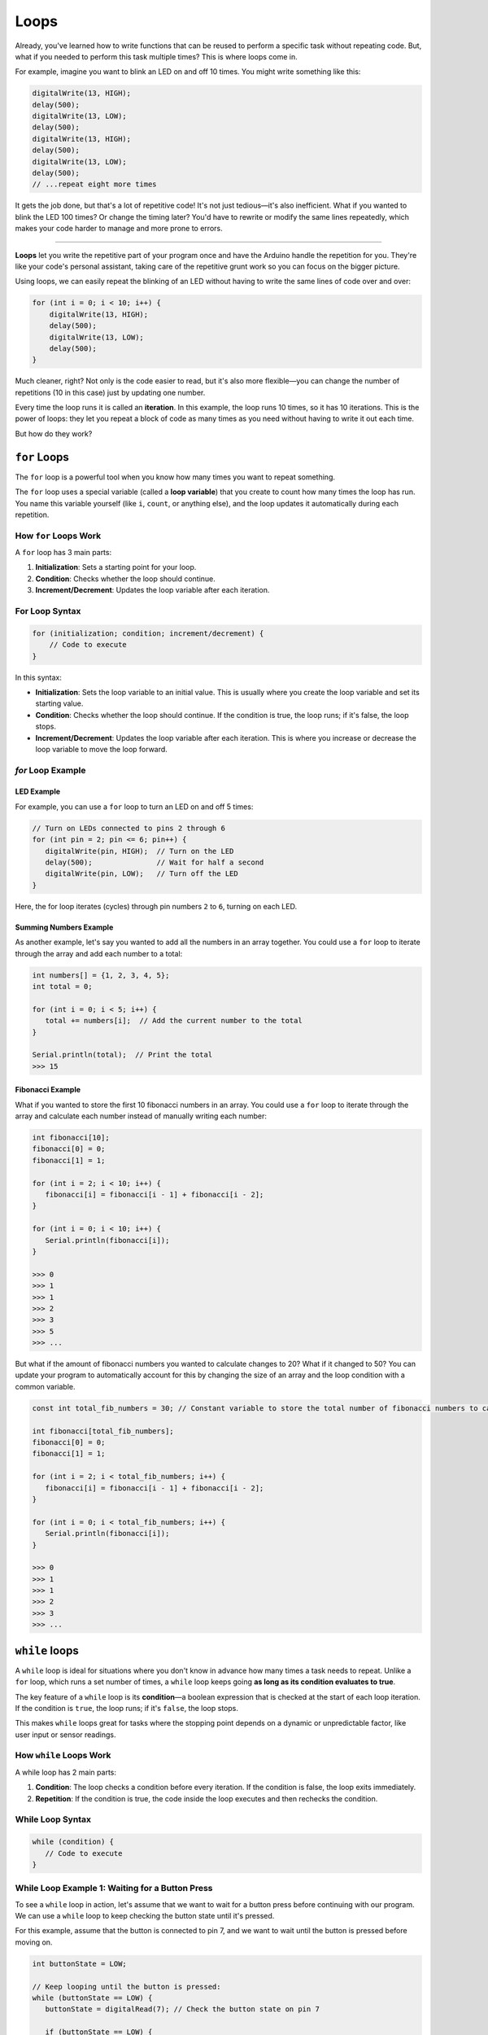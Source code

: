 .. _loops:

Loops
=====

Already, you've learned how to write functions that can be reused
to perform a specific task without repeating code. But, what if you
needed to perform this task multiple times? This is where loops come in.

For example, imagine you want to blink an LED on and off 10 times. You
might write something like this:

.. code:: cpp

   digitalWrite(13, HIGH);
   delay(500);
   digitalWrite(13, LOW);
   delay(500);
   digitalWrite(13, HIGH);
   delay(500);
   digitalWrite(13, LOW);
   delay(500);
   // ...repeat eight more times

It gets the job done, but that's a lot of repetitive code! It's not just
tedious—it's also inefficient. What if you wanted to blink the LED 100
times? Or change the timing later? You'd have to rewrite or modify the
same lines repeatedly, which makes your code harder to manage and more
prone to errors.

----

**Loops** let you write the repetitive part
of your program once and have the Arduino handle the repetition for you.
They're like your code's personal assistant, taking care of the
repetitive grunt work so you can focus on the bigger picture.

Using loops, we can easily repeat the blinking of an LED without having
to write the same lines of code over and over:

.. code:: cpp

   for (int i = 0; i < 10; i++) {
       digitalWrite(13, HIGH);
       delay(500);
       digitalWrite(13, LOW);
       delay(500);
   }

Much cleaner, right? Not only is the code easier to read, but it's also
more flexible—you can change the number of repetitions (10 in this case)
just by updating one number.

Every time the loop runs it is called an **iteration**. In this example,
the loop runs 10 times, so it has 10 iterations. This is the power of
loops: they let you repeat a block of code as many times as you need
without having to write it out each time.

But how do they work?

``for`` Loops
~~~~~~~~~~~~~

The ``for`` loop is a powerful tool when you know how many times you
want to repeat something.

The ``for`` loop uses a special variable (called a **loop variable**)
that you create to count how many times the loop has run. You name this
variable yourself (like ``i``, ``count``, or anything else), and the
loop updates it automatically during each repetition.

How ``for`` Loops Work
^^^^^^^^^^^^^^^^^^^^^^

A ``for`` loop has 3 main parts:

#. **Initialization**: Sets a starting point for your loop.
#. **Condition**: Checks whether the loop should continue.
#. **Increment/Decrement**: Updates the loop variable after each iteration.

For Loop Syntax
^^^^^^^^^^^^^^^

.. code:: cpp

   for (initialization; condition; increment/decrement) {
       // Code to execute
   }

In this syntax:

- **Initialization**: Sets the loop variable to an initial value.
  This is usually where you create the loop variable and set its
  starting value.
- **Condition**: Checks whether the loop should continue. If the
  condition is true, the loop runs; if it's false, the loop stops.
- **Increment/Decrement**: Updates the loop variable after each
  iteration. This is where you increase or decrease the loop variable to
  move the loop forward.

`for` Loop Example
^^^^^^^^^^^^^^^^^^

LED Example
""""""""""""

For example, you can use a ``for`` loop to turn an LED on and off 5
times:

.. code:: cpp

   // Turn on LEDs connected to pins 2 through 6
   for (int pin = 2; pin <= 6; pin++) {
      digitalWrite(pin, HIGH);  // Turn on the LED
      delay(500);               // Wait for half a second
      digitalWrite(pin, LOW);   // Turn off the LED
   }

Here, the for loop iterates (cycles) through pin numbers ``2`` to ``6``,
turning on each LED.

.. _for_loop_summing_numbers_example:

Summing Numbers Example
"""""""""""""""""""""""

As another example, let's say you wanted to add all the numbers in
an array together. You could use a ``for`` loop to iterate through the
array and add each number to a total:

.. code:: cpp

   int numbers[] = {1, 2, 3, 4, 5};
   int total = 0;

   for (int i = 0; i < 5; i++) {
      total += numbers[i];  // Add the current number to the total
   }

   Serial.println(total);  // Print the total
   >>> 15

.. _for_loop_fibonacci_example:

Fibonacci Example
"""""""""""""""""

What if you wanted to store the first 10 fibonacci numbers in an array. You could use a ``for`` loop to iterate through the array and calculate each number instead of manually writing each number:

.. code:: cpp

   int fibonacci[10];
   fibonacci[0] = 0;
   fibonacci[1] = 1;

   for (int i = 2; i < 10; i++) {
      fibonacci[i] = fibonacci[i - 1] + fibonacci[i - 2];
   }

   for (int i = 0; i < 10; i++) {
      Serial.println(fibonacci[i]);
   }

   >>> 0
   >>> 1
   >>> 1
   >>> 2
   >>> 3
   >>> 5
   >>> ...

But what if the amount of fibonacci numbers you wanted to calculate changes to 20? What if it changed to 50? You can update your program to automatically account for this by changing the size of an array and the loop condition with
a common variable.

.. code:: cpp

   const int total_fib_numbers = 30; // Constant variable to store the total number of fibonacci numbers to calculate

   int fibonacci[total_fib_numbers];
   fibonacci[0] = 0;
   fibonacci[1] = 1;

   for (int i = 2; i < total_fib_numbers; i++) {
      fibonacci[i] = fibonacci[i - 1] + fibonacci[i - 2];
   }

   for (int i = 0; i < total_fib_numbers; i++) {
      Serial.println(fibonacci[i]);
   }

   >>> 0
   >>> 1
   >>> 1
   >>> 2
   >>> 3
   >>> ...

``while`` loops
~~~~~~~~~~~~~~~

A ``while`` loop is ideal for situations where you don't know in advance
how many times a task needs to repeat. Unlike a ``for`` loop, which runs
a set number of times, a ``while`` loop keeps going **as long as its
condition evaluates to true**.

The key feature of a ``while`` loop is its **condition**—a boolean
expression that is checked at the start of each loop iteration. If the
condition is ``true``, the loop runs; if it's ``false``, the loop stops.

This makes ``while`` loops great for tasks where the stopping point
depends on a dynamic or unpredictable factor, like user input or sensor
readings.

How ``while`` Loops Work
^^^^^^^^^^^^^^^^^^^^^^^^

A while loop has 2 main parts:

#. **Condition**: The loop checks a condition before every iteration. If the condition is false, the loop exits immediately.
#. **Repetition**: If the condition is true, the code inside the loop executes and then rechecks the condition.

While Loop Syntax
^^^^^^^^^^^^^^^^^

.. code:: cpp

   while (condition) {
      // Code to execute
   }

While Loop Example 1: Waiting for a Button Press
^^^^^^^^^^^^^^^^^^^^^^^^^^^^^^^^^^^^^^^^^^^^^^^^

To see a ``while`` loop in action, let's assume that we want to wait for
a button press before continuing with our program. We can use a
``while`` loop to keep checking the button state until it's pressed.

For this example, assume that the button is connected to pin 7, and we
want to wait until the button is pressed before moving on.

.. code:: cpp

   int buttonState = LOW;

   // Keep looping until the button is pressed:
   while (buttonState == LOW) {
      buttonState = digitalRead(7); // Check the button state on pin 7

      if (buttonState == LOW) {
         // If the buttonState is LOW (ie. no one has pressed it),
         // then let the user know we're waiting for a button press.
         Serial.println("Waiting for button press...");
      }
   }

   Serial.println("Button pressed!");

In this example:

- The loop keeps running while ``buttonState`` is ``LOW`` (button not
  pressed).
- Once the button is pressed (``buttonState`` becomes ``HIGH``), the
  loop exits, and the program continues.

While Loop Example 2: Countdown Timer
^^^^^^^^^^^^^^^^^^^^^^^^^^^^^^^^^^^^^

We can also use a ``while`` loop to create a countdown timer. For
example, let's count down from ``10`` to ``1``, printing each number to the
Serial Monitor and then printing ``“Liftoff!”`` when the countdown reaches
``0``.

.. whole-code-block:: cpp

   void start() {
      Serial.begin(9600);

      // A variable denoting where we start our countdown.
      int countdown = 10;

      while (countdown > 0) {             // Keep looping until the countdown reaches 0
         Serial.println(countdown);       // Print the current countdown value
         delay(1000);                     // Wait 1 second
         countdown--;                     // Decrease the countdown by 1
      }

      Serial.println("Liftoff!");
   }

   void loop() {
      // Nothing to do here
   }

Here:

- The loop starts with ``countdown = 10`` and repeats until ``countdown > 0`` is false.
- On each iteration, the value of ``countdown`` decreases by 1.

.. tip::

   If you haven't noticed, this example can also be done with a ``for``
   loop! The choice between ``for`` and ``while`` loops depends on the
   specific task you're trying to accomplish.

   .. code:: cpp

      for (int i = 10; i > 0; i--) { // From 10 to 1
          Serial.println(i); // Print the current countdown value
          delay(1000); // Wait 1 second
      }

While Loop Key Points
^^^^^^^^^^^^^^^^^^^^^

- Make sure the condition will *eventually* become false; otherwise, the
  loop will run forever (infinite loop). For example:

  .. code:: cpp

      while (true) {
         // This will run forever unless you break the loop manually.
         // Our program won't do anything else until you reset it.
      }

- Use a delay or modify the condition inside the loop to prevent
  unnecessary CPU usage or infinite looping.

----

With ``while`` loops, you have flexibility for dynamic, real-time
decision-making, making them powerful for tasks like waiting for an
input or monitoring a sensor.

Why Use Loops?
~~~~~~~~~~~~~~

Think of loops as the “secret sauce” to efficient coding. They save you
time, reduce errors, and make your code adaptable to change.

- **for Loops**: Use these when you know in advance how many times you
  want to repeat something, like iterating through an array or cycling
  through a fixed number of pins.
- **while Loops**: These are ideal for conditions that depend on
  real-time input, such as waiting for a sensor to detect a specific
  value or monitoring a button press.

Break and Continue Statements
~~~~~~~~~~~~~~~~~~~~~~~~~~~~~

Sometimes you need to break out of a loop early or skip an iteration
based on a specific condition. This is where ``break`` and
``continue`` statements come in.

- **break**: Exits the loop immediately, regardless of the loop
  condition.
- **continue**: Skips the rest of the current iteration and moves to
  the next one.

These statements give you more control over the flow of your loops,
allowing you to fine-tune your code based on specific conditions.

Break Statement Example
^^^^^^^^^^^^^^^^^^^^^^^

Let's say we wanted to continue looping until we found a specific
number, then exit the loop early. We can use the ``break`` statement to
do this.

.. code:: cpp

   int number_to_find = 5;

   for (int i = 0; i < 10; i++) {
       Serial.println(i);

       if (i == number_to_find) {
           Serial.println("Number found!");
           break;  // Exit the loop early
       }
   }

   Serial.println("Loop finished!");

In this example, the loop is set to run from ``0`` to ``9``, printing
each number. When ``i`` equals ``number_to_find`` (``5``), the loop exits
early with the ``break`` statement. The program then prints “Number
found!” and “Loop finished!”.

So, when you run this program, you'll see:

.. code:: cpp

   0
   1
   2
   3
   4
   5
   Number found!
   Loop finished!

Continue Statement Example
^^^^^^^^^^^^^^^^^^^^^^^^^^

``continue`` is similar to ``break``, however, ``continue`` will simply
skip to the next loop iteration instead of stopping the loop. Let's say
that we hate **ANY** number that ends in ``5``. We can use the ``continue``
to skip any number that ends in ``5``.

.. code:: cpp

   int number_we_hate = 5;

   for (int i = 0; i < 10; i++) {
       if (i % 10 == number_we_hate) {
           Serial.println("We hate number: " + i);
           continue;  // Skip this iteration
       }

       Serial.println(i);
   }

This program will print every number from ``0`` to ``9``, except for
``5``. When you run this program, you'll see:

.. code:: cpp

   0
   1
   2
   3
   4
   We hate number: 5
   6
   7
   8
   9

.. note::

   Note how the use of the modulus (``%``) operator is used here. As
   mentioned in :ref:`Math Operations <math_operations>`, the modulus
   operator returns the remainder of a division operation. Consider if
   we made the loop go all the way to 20 instead of 10. When we hit 15,
   ``15 % 10`` is ``5``, so the program would skip printing ``15`` as
   well. The same would happen for ``25``, ``35``, etc.


You can use ``continue`` and ``break`` with **both** ``for`` and ``while``
loops. These statements give you more control over the flow of your
loops, allowing you to fine-tune your code based on specific conditions.

Loops vs. ``loop()``
~~~~~~~~~~~~~~~~~~~~

The loop() function and ``for`` / ``while`` loops serve different purposes in
Arduino programming.

- The ``loop()`` function is a special system function that runs indefinitely on your Arduino board, cycling through its code block as long as the board has power. It handles the overarching repetition of your program.

  .. code-block:: cpp

     void loop() {
        // This is the `loop()` function that runs indefinitely.
     }

- A ``for`` or ``while`` loop, on the other hand, performs controlled
  repetitions of specific tasks within the ``loop()`` function or
  elsewhere in your code.

  .. code:: cpp

      void some_other_function() {
         // This is a separate function that you can call from `loop()`
         for (int i = 0; i < 3; i++) {
            Serial.println(i);  // Prints 0, 1, 2
         }
      }

      void loop() {
         // This is the `loop()` function that runs indefinitely.

         // We can call `some_other_function()` here that has a `for` loop
         some_other_function();

         // We can also have a `for` loop directly within `loop()`

         // Example of a `for` loop within `loop()`
         for (int i = 0; i < 3; i++) {
            Serial.println(i);  // Prints 0, 1, 2
         }

         // Example of a `while` loop within `loop()`
         int x = 0;
         while (x < 3) {
            Serial.println(x);  // Prints 0, 1, 2
            x++;
         }
      }

.. important::

   Think of ``loop()`` as your program's big picture cycle, while ``for`` and ``while`` loops handle specific, smaller repetitions inside it.